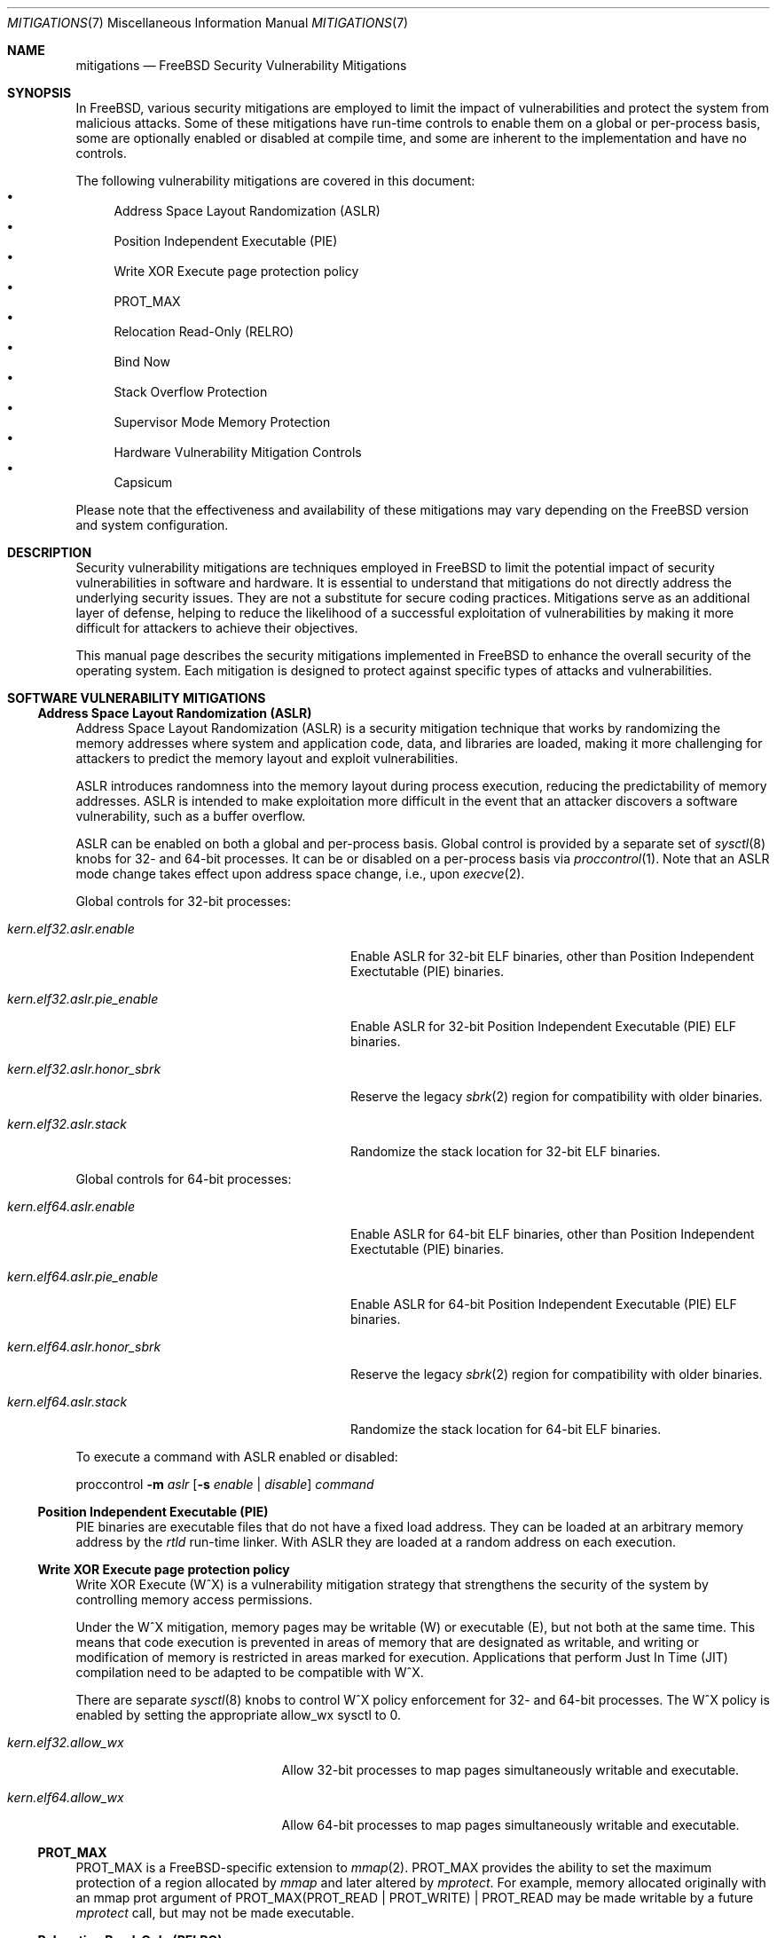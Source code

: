 .\" Copyright © 2023 The FreeBSD Foundation
.\"
.\" This documentation was written by Ed Maste <emaste@freebsd.org>, and
.\" Olivier Certner <olce.freebsd@certner.fr> at Kumacom SAS, under
.\" sponsorship of the FreeBSD Foundation.
.\"
.\" Redistribution and use in source and binary forms, with or without
.\" modification, are permitted provided that the following conditions
.\" are met:
.\" 1. Redistributions of source code must retain the above copyright
.\"    notice, this list of conditions and the following disclaimer.
.\" 2. Redistributions in binary form must reproduce the above copyright
.\"    notice, this list of conditions and the following disclaimer in the
.\"    documentation and/or other materials provided with the distribution.
.\"
.\" THIS SOFTWARE IS PROVIDED BY THE AUTHOR AND CONTRIBUTORS ``AS IS'' AND
.\" ANY EXPRESS OR IMPLIED WARRANTIES, INCLUDING, BUT NOT LIMITED TO, THE
.\" IMPLIED WARRANTIES OF MERCHANTABILITY AND FITNESS FOR A PARTICULAR PURPOSE
.\" ARE DISCLAIMED.  IN NO EVENT SHALL THE AUTHOR OR CONTRIBUTORS BE LIABLE
.\" FOR ANY DIRECT, INDIRECT, INCIDENTAL, SPECIAL, EXEMPLARY, OR CONSEQUENTIAL
.\" DAMAGES (INCLUDING, BUT NOT LIMITED TO, PROCUREMENT OF SUBSTITUTE GOODS
.\" OR SERVICES; LOSS OF USE, DATA, OR PROFITS; OR BUSINESS INTERRUPTION)
.\" HOWEVER CAUSED AND ON ANY THEORY OF LIABILITY, WHETHER IN CONTRACT, STRICT
.\" LIABILITY, OR TORT (INCLUDING NEGLIGENCE OR OTHERWISE) ARISING IN ANY WAY
.\" OUT OF THE USE OF THIS SOFTWARE, EVEN IF ADVISED OF THE POSSIBILITY OF
.\" SUCH DAMAGE.
.\"
.Dd June 1, 2024
.Dt MITIGATIONS 7
.Os
.Sh NAME
.Nm mitigations
.Nd FreeBSD Security Vulnerability Mitigations
.Sh SYNOPSIS
In
.Fx ,
various security mitigations are employed to limit the impact of
vulnerabilities and protect the system from malicious attacks.
Some of these mitigations have run-time controls to enable them on a global
or per-process basis, some are optionally enabled or disabled at compile time,
and some are inherent to the implementation and have no controls.
.Pp
The following vulnerability mitigations are covered in this document:
.Bl -bullet -compact
.It
Address Space Layout Randomization (ASLR)
.It
Position Independent Executable (PIE)
.It
Write XOR Execute page protection policy
.It
.Dv PROT_MAX
.It
Relocation Read-Only (RELRO)
.It
Bind Now
.It
Stack Overflow Protection
.It
Supervisor Mode Memory Protection
.It
Hardware Vulnerability Mitigation Controls
.It
Capsicum
.El
.Pp
Please note that the effectiveness and availability of these mitigations may
vary depending on the
.Fx
version and system configuration.
.Sh DESCRIPTION
Security vulnerability mitigations are techniques employed in
.Fx
to limit the potential impact of security vulnerabilities in software and
hardware.
It is essential to understand that mitigations do not directly address the
underlying security issues.
They are not a substitute for secure coding practices.
Mitigations serve as an additional layer of defense, helping to reduce the
likelihood of a successful exploitation of vulnerabilities by making it
more difficult for attackers to achieve their objectives.
.Pp
This manual page describes the security mitigations implemented in
.Fx
to enhance the overall security of the operating system.
Each mitigation is designed to protect against specific types of attacks
and vulnerabilities.
.\"
.Sh SOFTWARE VULNERABILITY MITIGATIONS
.Ss Address Space Layout Randomization (ASLR)
Address Space Layout Randomization (ASLR) is a security mitigation technique
that works by randomizing the memory addresses where system and application
code, data, and libraries are loaded, making it more challenging for attackers
to predict the memory layout and exploit vulnerabilities.
.Pp
ASLR introduces randomness into the memory layout during process execution,
reducing the predictability of memory addresses.
ASLR is intended to make exploitation more difficult in the event that an
attacker discovers a software vulnerability, such as a buffer overflow.
.Pp
ASLR can be enabled on both a global and per-process basis.
Global control is provided by a separate set of
.Xr sysctl 8
knobs for 32- and 64-bit processes.
It can be or disabled on a per-process basis via
.Xr proccontrol 1 .
Note that an ASLR mode change takes effect upon address space change,
i.e., upon
.Xr execve 2 .
.Pp
Global controls for 32-bit processes:
.Bl -tag -width kern.elf32.aslr.pie_enable
.It Va kern.elf32.aslr.enable
Enable ASLR for 32-bit ELF binaries, other than Position Independent
Exectutable (PIE) binaries.
.It Va kern.elf32.aslr.pie_enable
Enable ASLR for 32-bit Position Independent Executable (PIE) ELF binaries.
.It Va kern.elf32.aslr.honor_sbrk
Reserve the legacy
.Xr sbrk 2
region for compatibility with older binaries.
.It Va kern.elf32.aslr.stack
Randomize the stack location for 32-bit ELF binaries.
.El
.Pp
Global controls for 64-bit processes:
.Bl -tag -width kern.elf64.aslr.pie_enable
.It Va kern.elf64.aslr.enable
Enable ASLR for 64-bit ELF binaries, other than Position Independent
Exectutable (PIE) binaries.
.It Va kern.elf64.aslr.pie_enable
Enable ASLR for 64-bit Position Independent Executable (PIE) ELF binaries.
.It Va kern.elf64.aslr.honor_sbrk
Reserve the legacy
.Xr sbrk 2
region for compatibility with older binaries.
.It Va kern.elf64.aslr.stack
Randomize the stack location for 64-bit ELF binaries.
.El
.Pp
To execute a command with ASLR enabled or disabled:
.Pp
proccontrol
.Fl m Ar aslr
.Op Fl s Ar enable | disable
.Ar command
.\"
.Ss Position Independent Executable (PIE)
PIE binaries are executable files that do not have a fixed load address.
They can be loaded at an arbitrary memory address by the
.Xr rtld
run-time linker.
With ASLR they are loaded at a random address on each execution.
.\"
.Ss Write XOR Execute page protection policy
Write XOR Execute (W^X) is a vulnerability mitigation strategy that strengthens
the security of the system by controlling memory access permissions.
.Pp
Under the W^X mitigation, memory pages may be writable (W) or executable (E),
but not both at the same time.
This means that code execution is prevented in areas of memory that are
designated as writable, and writing or modification of memory is restricted in
areas marked for execution.
Applications that perform Just In Time (JIT) compilation need to be adapted
to be compatible with W^X.
.Pp
There are separate
.Xr sysctl 8
knobs to control W^X policy enforcement for 32- and 64-bit processes.
The W^X policy is enabled by setting the appropriate
.Dv allow_wx
sysctl to 0.
.Bl -tag -width kern.elf64.allow_wx
.It Va kern.elf32.allow_wx
Allow 32-bit processes to map pages simultaneously writable and executable.
.It Va kern.elf64.allow_wx
Allow 64-bit processes to map pages simultaneously writable and executable.
.El
.\"
.Ss PROT_MAX
.Dv PROT_MAX
is a FreeBSD-specific extension to
.Xr mmap 2 .
.Dv PROT_MAX
provides the ability to set the maximum protection of a region allocated by
.Xr mmap
and later altered by
.Xr mprotect .
For example, memory allocated originally with an mmap prot argument of
PROT_MAX(PROT_READ | PROT_WRITE) | PROT_READ
may be made writable by a future
.Xr mprotect
call, but may not be made executable.
.\"
.Ss Relocation Read-Only (RELRO)
Relocation Read-Only (RELRO) is a mitigation tool that makes certain portions
of a program's address space that contain ELF metadata read-only, after
relocation processing by
.Xr rtld 1 .
.Pp
When enabled in isolation the RELRO option provides
.Em partial RELRO
support.
In this case the Procedure Linkage Table (PLT)-related part of the
Global Offset Table (GOT) (in the section typically named .got.plt) remains
writable.
.Pp
RELRO is enabled by default.
The
.Xr src.conf 5
build-time option
.Va WITHOUT_RELRO
may be used to disable it.
.Ss BIND_NOW
The
.Va WITH_BIND_NOW
.Xr src.conf 5
build-time option causes binaries to be built with the
.Dv DF_BIND_NOW
flag set.
The run-time loader
.Xr rtld 1
will then perform all relocation processing when the process starts, instead of
on demand (on the first access to each symbol).
.Pp
When enabled in combination with
.Dv RELRO
(which is enabled by default) this provides
.Em full RELRO .
The entire GOT (.got and .got.plt) are made read-only at program startup,
preventing attacks on the relocation table.
Note that this results in a nonstandard Application Binary Interface (ABI),
and it is possible that some applications may not function correctly.
.\"
.Ss Stack Overflow Protection
.Fx
supports stack overflow protection using the Stack Smashing Protector
.Pq SSP
compiler feature.
In userland, SSP adds a per-process randomized canary at the end of every stack
frame which is checked for corruption upon return from the function.
In the kernel, a single randomized canary is used globally except on aarch64,
which has a
.Dv PERTHREAD_SSP
.Xr config 8
option to enable per-thread randomized canaries.
If stack corruption is detected, then the process aborts to avoid potentially
malicious execution as a result of the corruption.
SSP may be enabled or disabled when building
.Fx
base with the
.Xr src.conf 5
SSP knob.
.Pp
When
.Va WITH_SSP
is enabled, which is the default, world is built with the
.Fl fstack-protector-strong
compiler option.
The kernel is built with the
.Fl fstack-protector
option.
.Pp
In addition to SSP, a
.Dq FORTIFY_SOURCE
implementation is supported up to level 2 by defining
.Va _FORTIFY_SOURCE
to
.Dv 1
or
.Dv 2
before including any
.Fx
headers.
.Fx
world builds can set
.Va FORTIFY_SOURCE
to provide a default value for
.Va _FORTIFY_SOURCE .
When enabled,
.Dq FORTIFY_SOURCE
enables extra bounds checking in various functions that accept buffers to be
written into.
These functions currently have extra bounds checking support:
.Bl -column -offset indent "snprintf" "memmove" "strncpy" "vsnprintf" "readlink"
.It bcopy    Ta bzero    Ta fgets     Ta getcwd    Ta gets
.It memcpy   Ta memmove  Ta memset    Ta read      Ta readlink
.It snprintf Ta sprintf  Ta stpcpy    Ta stpncpy   Ta strcat
.It strcpy   Ta strncat  Ta strncpy   Ta vsnprintf Ta vsprintf
.El
.Pp
.Dq FORTIFY_SOURCE
requires compiler support from
.Xr clang 1
or
.Xr gcc 1 ,
which provide the
.Xr __builtin_object_size 3
function that is used to determine the bounds of an object.
This feature works best at optimization levels
.Fl O1
and above, as some object sizes may be less obvious without some data that the
compiler would collect in an optimization pass.
.Pp
Similar to SSP, violating the bounds of an object will cause the program to
abort in an effort to avoid malicious execution.
This effectively provides finer-grained protection than SSP for some class of
function and system calls, along with some protection for buffers allocated as
part of the program data.
.\"
.Ss Supervisor mode memory protection
Certain processors include features that prevent unintended access to memory
pages accessible to userspace (non-privileged) code, while in a privileged
mode.
One feature prevents execution, intended to mitigate exploitation of kernel
vulnerabilities from userland.
Another feature prevents unintended reads from or writes to user space memory
from the kernel.
This also provides effective protection against NULL pointer dereferences from
kernel.
.Bl -column -offset indent "Architecture" "Feature" "Access Type Prevented"
.It Sy Architecture Ta Sy Feature Ta Sy Access Type Prevented
.It amd64       Ta SMAP  Ta Read / Write
.It amd64       Ta SMEP  Ta Execute
.It arm64       Ta PAN   Ta Read / Write
.It arm64       Ta PXN   Ta Execute
.El
.Pp
These features are automatically used by the kernel.
There is no user-facing configuration.
.Ss Hardware vulnerability controls
See
.Xr security 7
for more information.
.\"
.Ss Capsicum
Capsicum is a lightweight OS capability and sandbox framework.
See
.Xr capsicum 4
for more information.
.Pp
.Sh HARDWARE VULNERABILITY MITIGATIONS
Recent years have seen an unending stream of new hardware vulnerabilities,
notably CPU ones generally caused by detectable microarchitectural side-effects
of speculative execution which leak private data from some other thread or
process or sometimes even internal CPU state that is normally inaccessible.
Hardware vendors usually address these vulnerabilities as they are discovered by
releasing microcode updates, which may then be bundled into platform firmware
updates
.Pq historically called BIOS updates for PCs .
.Pp
The best defense overall against hardware vulnerabilities is to timely apply
these updates when available and to disable the affected hardware's problematic
functionalities when possible (e.g., CPU Simultaneous Multi-Threading).
Software mitigations are only partial substitutes for these, but they can be
helpful on out-of-support hardware or as complements for just-discovered
vulnerabilities not yet addressed by vendors.
Some software mitigations depend on hardware capabilities provided by a
microcode update.
.Pp
FreeBSD's usual policy is to apply by default all OS-level mitigations that do
not require recompilation, except those the particular hardware it is running on
is known not to be vulnerable to
.Pq which sometimes requires firmware updates ,
or those that are extremely detrimental to performance in proportion to the
protection they actually provide.
OS-level mitigations generally can have noticeable performance impacts on
specific workloads.
If your threat model allows it, you may want to try disabling some of them in
order to possibly get better performance.
Conversely, minimizing the risks may require you to explicitly enable the most
expensive ones.
The description of each vulnerability/mitigation indicates whether it is enabled
or disabled by default and under which conditions.
It also lists the knobs to tweak to force a particular status.
.Ss Zenbleed
The
.Dq Zenbleed
vulnerability exclusively affects AMD processors based on the Zen2
microarchitecture.
In contrast with, e.g., Meltdown and the different variants of Spectre, which
leak data by leaving microarchitectural traces, Zenbleed is a genuine hardware
bug affecting the CPU's architectural state.
With particular sequences of instructions whose last ones are mispredicted by
speculative execution, it is possible to make appear in an XMM register data
previously put in some XMM register by some preceding or concurrent task
executing on the same physical core
.Po disabling Simultaneous Muti-Threading
.Pq SMT
is thus not a sufficient protection
.Pc .
.Pp
According to the vulnerability's discoverer, all Zen2-based processors are
affected
.Po see
.Lk https://lock.cmpxchg8b.com/zenbleed.html
.Pc .
As of August 2023, AMD has not publicly listed any corresponding errata but has
issued a security bulletin
.Pq AMD-SB-7008
entitled
.Dq Cross-Process Information Leak
indicating that platform firmware fixing the vulnerability will be distributed
to manufacturers no sooner than the end of 2023, except for Rome processors for
which it is already available.
No standalone CPU microcodes have been announced so far.
The only readily-applicable fix mentioned by the discoverer is to set a bit of
an undocumented MSR, which reportedly completely stops XMM register leaks.
.Pp
.Fx
currently sets this bit by default on all Zen2 processors.
In the future, it might set it by default only on those Zen2 processors whose
microcode has not been updated to revisions fixing the vulnerability, once such
microcode updates have been actually released and community-tested.
To this mitigation are associated the following knobs:
.Bl -tag -width indent
.It Va machdep.mitigations.zenbleed.enable
A read-write integer tunable and sysctl indicating whether the mitigation should
be forcibly disabled (0), enabled (1) or if it is left to
.Fx
to selectively apply it (2).
Any other integer value is silently converted to and treated as value 2.
Note that this setting is silently ignored when running on non-Zen2 processors
to ease applying a common configuration to heterogeneous machines.
.It Va machdep.mitigations.zenbleed.state
A read-only string indicating the current mitigation state.
It can be either
.Dq Not applicable ,
if the processor is not Zen2-based,
.Dq Mitigation enabled
or
.Dq Mitigation disabled .
This state is automatically updated each time the sysctl
.Va machdep.mitigations.zenbleed.enable
is written to.
Note that it can become inaccurate if the chicken bit is set or cleared
directly via
.Xr cpuctl 4
.Po which includes the
.Xr cpucontrol 8
utility
.Pc .
.El
.Pp
The performance impact and threat models related to these mitigations
should be considered when configuring and deploying them in a
.Fx
system.
.Pp
.Sh SEE ALSO
.Xr elfctl 1 ,
.Xr proccontrol 1 ,
.Xr rtld 1 ,
.Xr mmap 2 ,
.Xr src.conf 5 ,
.Xr sysctl.conf 5 ,
.Xr security 7 ,
.Xr cpucontrol 8 ,
.Xr sysctl 8
